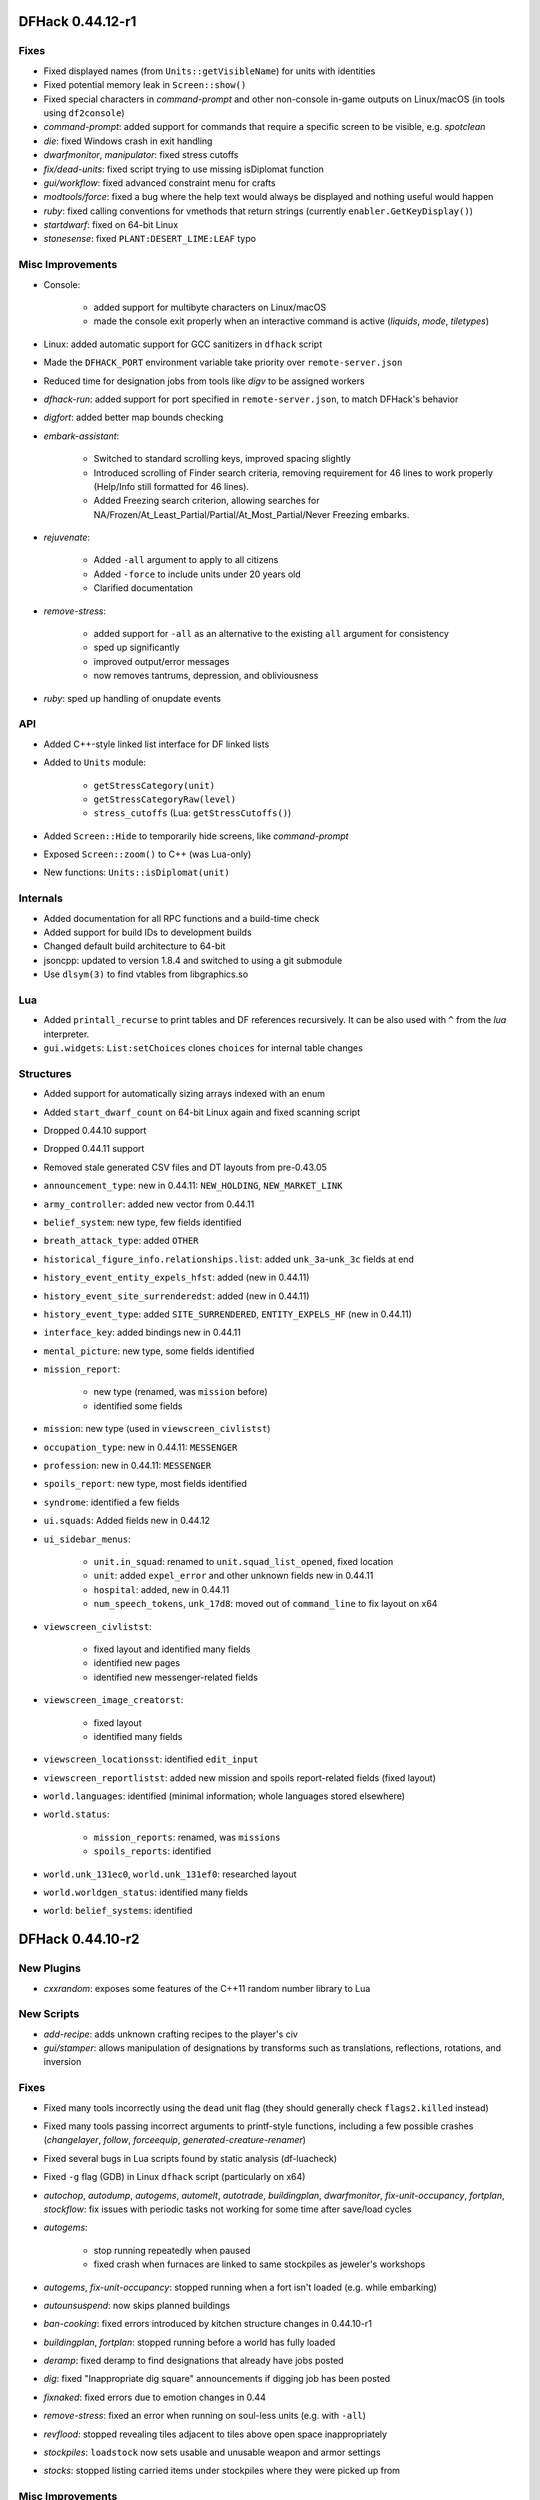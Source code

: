 DFHack 0.44.12-r1
=================

Fixes
-----
- Fixed displayed names (from ``Units::getVisibleName``) for units with identities
- Fixed potential memory leak in ``Screen::show()``
- Fixed special characters in `command-prompt` and other non-console in-game outputs on Linux/macOS (in tools using ``df2console``)
- `command-prompt`: added support for commands that require a specific screen to be visible, e.g. `spotclean`
- `die`: fixed Windows crash in exit handling
- `dwarfmonitor`, `manipulator`: fixed stress cutoffs
- `fix/dead-units`: fixed script trying to use missing isDiplomat function
- `gui/workflow`: fixed advanced constraint menu for crafts
- `modtools/force`: fixed a bug where the help text would always be displayed and nothing useful would happen
- `ruby`: fixed calling conventions for vmethods that return strings (currently ``enabler.GetKeyDisplay()``)
- `startdwarf`: fixed on 64-bit Linux
- `stonesense`: fixed ``PLANT:DESERT_LIME:LEAF`` typo

Misc Improvements
-----------------
- Console:

    - added support for multibyte characters on Linux/macOS
    - made the console exit properly when an interactive command is active (`liquids`, `mode`, `tiletypes`)

- Linux: added automatic support for GCC sanitizers in ``dfhack`` script
- Made the ``DFHACK_PORT`` environment variable take priority over ``remote-server.json``
- Reduced time for designation jobs from tools like `digv` to be assigned workers
- `dfhack-run`: added support for port specified in ``remote-server.json``, to match DFHack's behavior
- `digfort`: added better map bounds checking
- `embark-assistant`:

    - Switched to standard scrolling keys, improved spacing slightly
    - Introduced scrolling of Finder search criteria, removing requirement for 46 lines to work properly (Help/Info still formatted for 46 lines).
    - Added Freezing search criterion, allowing searches for NA/Frozen/At_Least_Partial/Partial/At_Most_Partial/Never Freezing embarks.

- `rejuvenate`:

    - Added ``-all`` argument to apply to all citizens
    - Added ``-force`` to include units under 20 years old
    - Clarified documentation

- `remove-stress`:

    - added support for ``-all`` as an alternative to the existing ``all`` argument for consistency
    - sped up significantly
    - improved output/error messages
    - now removes tantrums, depression, and obliviousness

- `ruby`: sped up handling of onupdate events

API
---
- Added C++-style linked list interface for DF linked lists
- Added to ``Units`` module:

    - ``getStressCategory(unit)``
    - ``getStressCategoryRaw(level)``
    - ``stress_cutoffs`` (Lua: ``getStressCutoffs()``)

- Added ``Screen::Hide`` to temporarily hide screens, like `command-prompt`
- Exposed ``Screen::zoom()`` to C++ (was Lua-only)
- New functions: ``Units::isDiplomat(unit)``

Internals
---------
- Added documentation for all RPC functions and a build-time check
- Added support for build IDs to development builds
- Changed default build architecture to 64-bit
- jsoncpp: updated to version 1.8.4 and switched to using a git submodule
- Use ``dlsym(3)`` to find vtables from libgraphics.so

Lua
---
- Added ``printall_recurse`` to print tables and DF references recursively. It can be also used with ``^`` from the `lua` interpreter.
- ``gui.widgets``: ``List:setChoices`` clones ``choices`` for internal table changes

Structures
----------
- Added support for automatically sizing arrays indexed with an enum
- Added ``start_dwarf_count`` on 64-bit Linux again and fixed scanning script
- Dropped 0.44.10 support
- Dropped 0.44.11 support
- Removed stale generated CSV files and DT layouts from pre-0.43.05
- ``announcement_type``: new in 0.44.11: ``NEW_HOLDING``, ``NEW_MARKET_LINK``
- ``army_controller``: added new vector from 0.44.11
- ``belief_system``: new type, few fields identified
- ``breath_attack_type``: added ``OTHER``
- ``historical_figure_info.relationships.list``: added ``unk_3a``-``unk_3c`` fields at end
- ``history_event_entity_expels_hfst``: added (new in 0.44.11)
- ``history_event_site_surrenderedst``: added (new in 0.44.11)
- ``history_event_type``: added ``SITE_SURRENDERED``, ``ENTITY_EXPELS_HF`` (new in 0.44.11)
- ``interface_key``: added bindings new in 0.44.11
- ``mental_picture``: new type, some fields identified
- ``mission_report``:

    - new type (renamed, was ``mission`` before)
    - identified some fields

- ``mission``: new type (used in ``viewscreen_civlistst``)
- ``occupation_type``: new in 0.44.11: ``MESSENGER``
- ``profession``: new in 0.44.11: ``MESSENGER``
- ``spoils_report``: new type, most fields identified
- ``syndrome``: identified a few fields
- ``ui.squads``: Added fields new in 0.44.12
- ``ui_sidebar_menus``:

    - ``unit.in_squad``: renamed to ``unit.squad_list_opened``, fixed location
    - ``unit``: added ``expel_error`` and other unknown fields new in 0.44.11
    - ``hospital``: added, new in 0.44.11
    - ``num_speech_tokens``, ``unk_17d8``: moved out of ``command_line`` to fix layout on x64

- ``viewscreen_civlistst``:

    - fixed layout and identified many fields
    - identified new pages
    - identified new messenger-related fields

- ``viewscreen_image_creatorst``:

    - fixed layout
    - identified many fields

- ``viewscreen_locationsst``: identified ``edit_input``
- ``viewscreen_reportlistst``: added new mission and spoils report-related fields (fixed layout)
- ``world.languages``: identified (minimal information; whole languages stored elsewhere)
- ``world.status``:

    - ``mission_reports``: renamed, was ``missions``
    - ``spoils_reports``: identified

- ``world.unk_131ec0``, ``world.unk_131ef0``: researched layout
- ``world.worldgen_status``: identified many fields
- ``world``: ``belief_systems``: identified


DFHack 0.44.10-r2
=================

New Plugins
-----------
- `cxxrandom`: exposes some features of the C++11 random number library to Lua

New Scripts
-----------
- `add-recipe`: adds unknown crafting recipes to the player's civ
- `gui/stamper`: allows manipulation of designations by transforms such as translations, reflections, rotations, and inversion

Fixes
-----
- Fixed many tools incorrectly using the ``dead`` unit flag (they should generally check ``flags2.killed`` instead)
- Fixed many tools passing incorrect arguments to printf-style functions, including a few possible crashes (`changelayer`, `follow`, `forceequip`, `generated-creature-renamer`)
- Fixed several bugs in Lua scripts found by static analysis (df-luacheck)
- Fixed ``-g`` flag (GDB) in Linux ``dfhack`` script (particularly on x64)
- `autochop`, `autodump`, `autogems`, `automelt`, `autotrade`, `buildingplan`, `dwarfmonitor`, `fix-unit-occupancy`, `fortplan`, `stockflow`: fix issues with periodic tasks not working for some time after save/load cycles
- `autogems`:

    - stop running repeatedly when paused
    - fixed crash when furnaces are linked to same stockpiles as jeweler's workshops

- `autogems`, `fix-unit-occupancy`: stopped running when a fort isn't loaded (e.g. while embarking)
- `autounsuspend`: now skips planned buildings
- `ban-cooking`: fixed errors introduced by kitchen structure changes in 0.44.10-r1
- `buildingplan`, `fortplan`: stopped running before a world has fully loaded
- `deramp`: fixed deramp to find designations that already have jobs posted
- `dig`: fixed "Inappropriate dig square" announcements if digging job has been posted
- `fixnaked`: fixed errors due to emotion changes in 0.44
- `remove-stress`: fixed an error when running on soul-less units (e.g. with ``-all``)
- `revflood`: stopped revealing tiles adjacent to tiles above open space inappropriately
- `stockpiles`: ``loadstock`` now sets usable and unusable weapon and armor settings
- `stocks`: stopped listing carried items under stockpiles where they were picked up from

Misc Improvements
-----------------
- Added script name to messages produced by ``qerror()`` in Lua scripts
- Fixed an issue in around 30 scripts that could prevent edits to the files (adding valid arguments) from taking effect
- Linux: Added several new options to ``dfhack`` script: ``--remotegdb``, ``--gdbserver``, ``--strace``
- `bodyswap`: improved error handling
- `buildingplan`: added max quality setting
- `caravan`: documented (new in 0.44.10-alpha1)
- `deathcause`: added "slaughtered" to descriptions
- `embark-assistant`:

    - changed region interaction matching to search for evil rain, syndrome rain, and reanimation rather than interaction presence (misleadingly called evil weather), reanimation, and thralling
    - gave syndrome rain and reanimation wider ranges of criterion values

- `fix/dead-units`: added a delay of around 1 month before removing units
- `fix/retrieve-units`: now re-adds units to active list to counteract `fix/dead-units`
- `item-descriptions`: fixed several grammatical errors
- `modtools/create-unit`:

    - added quantity argument
    - now selects a caste at random if none is specified

- `mousequery`:

    - migrated several features from TWBT's fork
    - added ability to drag with left/right buttons
    - added depth display for TWBT (when multilevel is enabled)
    - made shift+click jump to lower levels visible with TWBT

- `title-version`: added version to options screen too

API
---
- New functions (also exposed to Lua):

    - ``Units::isKilled()``
    - ``Units::isActive()``
    - ``Units::isGhost()``

- Removed Vermin module (unused and obsolete)

Internals
---------
- Added build option to generate symbols for large generated files containing df-structures metadata
- Added fallback for YouCompleteMe database lookup failures (e.g. for newly-created files)
- Improved efficiency and error handling in ``stl_vsprintf`` and related functions
- jsoncpp: fixed constructor with ``long`` on Linux

Lua
---
- Added ``profiler`` module to measure lua performance
- Enabled shift+cursor movement in WorkshopOverlay-derived screens

Structures
----------
- ``incident_sub6_performance``: identified some fields
- ``item_body_component``: fixed location of ``corpse_flags``
- ``job_handler``: fixed static array layout
- ``job_type``: added ``is_designation`` attribute
- ``unit_flags1``: renamed ``dead`` to ``inactive`` to better reflect its use
- ``unit_personality``: fixed location of ``current_focus`` and ``undistracted_focus``
- ``unit_thought_type``: added ``SawDeadBody`` (new in 0.44.10)


DFHack 0.44.10-r1
=================

New Scripts
-----------
- `bodyswap`: shifts player control over to another unit in adventure mode
- `caravan`: adjusts properties of caravans
- `devel/find-primitive`: finds a primitive variable in memory
- `gui/autogems`: a configuration UI for the `autogems` plugin

New Tweaks
----------
- `tweak` kitchen-prefs-all: adds an option to toggle cook/brew for all visible items in kitchen preferences
- `tweak` stone-status-all: adds an option to toggle the economic status of all stones

Fixes
-----
- Fixed uninitialized pointer being returned from ``Gui::getAnyUnit()`` in rare cases
- Lua: registered ``dfhack.constructions.designateRemove()`` correctly
- Units::getAnyUnit(): fixed a couple problematic conditions and potential segfaults if global addresses are missing
- `autohauler`, `autolabor`, `labormanager`: fixed fencepost error and potential crash
- `dwarfvet`: fixed infinite loop if an animal is not accepted at a hospital
- `exterminate`: fixed documentation of ``this`` option
- `full-heal`:

    - units no longer have a tendency to melt after being healed
    - healed units are no longer treated as patients by hospital staff
    - healed units no longer attempt to clean themselves unsuccessfully
    - wounded fliers now regain the ability to fly upon being healing
    - now heals suffocation, numbness, infection, spilled guts and gelding

- `liquids`: fixed "range" command to default to 1 for dimensions consistently
- `modtools/create-unit`:

    - creatures of the appropriate age are now spawned as babies or children where applicable
    - fix: civ_id is now properly assigned to historical_figure, resolving several hostility issues (spawned pets are no longer attacked by fortress military!)
    - fix: unnamed creatures are no longer spawned with a string of numbers as a first name

- `prospector`: fixed crash due to invalid vein materials
- `search-plugin`: fixed 4/6 keys in unit screen search
- `stockpiles`: stopped sidebar option from overlapping with `autodump`
- `tweak` block-labors: fixed two causes of crashes related in the v-p-l menu
- `tweak` max-wheelbarrow: fixed conflict with building renaming
- `view-item-info`:

    - fixed an error with some armor
    - stopped appending extra newlines permanently to descriptions


Misc Improvements
-----------------
- Added logo to documentation
- Documented several missing ``dfhack.gui`` Lua functions
- `adv-rumors`: bound to Ctrl-A
- `autogems`: can now blacklist arbitrary gem types (see `gui/autogems`)
- `blueprint`: added a basic Lua API
- `command-prompt`: added support for ``Gui::getSelectedPlant()``
- `devel/export-dt-ini`: added tool offsets for DT 40
- `devel/save-version`: added current DF version to output
- `exterminate`: added more words for current unit, removed warning
- `fpause`: now pauses worldgen as well
- `gui/advfort`: bound to Ctrl-T
- `gui/room-list`: added support for ``Gui::getSelectedBuilding()``
- `gui/unit-info-viewer`: bound to Alt-I
- `install-info`: added information on tweaks
- `modtools/create-unit`: made functions available to other scripts
- `search-plugin`:

    - added support for stone restrictions screen (under ``z``: Status)
    - added support for kitchen preferences (also under ``z``)


API
---
- New functions (all available to Lua as well):

    - ``Buildings::getRoomDescription()``
    - ``Items::checkMandates()``
    - ``Items::canTrade()``
    - ``Items::canTradeWithContents()``
    - ``Items::isRouteVehicle()``
    - ``Items::isSquadEquipment()``
    - ``Kitchen::addExclusion()``
    - ``Kitchen::findExclusion()``
    - ``Kitchen::removeExclusion()``

- syndrome-util: added ``eraseSyndromeData()``

Internals
---------
- Added function names to DFHack's NullPointer and InvalidArgument exceptions
- Added some build scripts for Sublime Text
- Added ``Gui::inRenameBuilding()``
- Changed submodule URLs to relative URLs so that they can be cloned consistently over different protocols (e.g. SSH)
- Fixed compiler warnings on all supported build configurations
- Linux: required plugins to have symbols resolved at link time, for consistency with other platforms
- Windows build scripts now work with non-C system drives

Structures
----------
- ``dfhack_room_quality_level``: new enum
- ``glowing_barrier``: identified ``triggered``, added comments
- ``item_flags2``: renamed ``has_written_content`` to ``unk_book``
- ``kitchen_exc_type``: new enum (for ``ui.kitchen``)
- ``mandate.mode``: now an enum
- ``unit_personality.emotions.flags.memory``: identified
- ``viewscreen_kitchenprefst.forbidden``, ``possible``: now a bitfield, ``kitchen_pref_flag``
- ``world_data.feature_map``: added extensive documentation (in XML)


DFHack 0.44.09-r1
=================

Fixes
-----
- Fixed some CMake warnings (CMP0022)
- Support for building on Ubuntu 18.04
- `digtype`: stopped designating non-vein tiles (open space, trees, etc.)
- `embark-assistant`: fixed detection of reanimating biomes
- `fix/dead-units`: fixed a bug that could remove some arriving (not dead) units
- `labormanager`: fixed crash due to dig jobs targeting some unrevealed map blocks
- `modtools/item-trigger`: fixed token format in help text

Misc Improvements
-----------------
- Reorganized changelogs and improved changelog editing process
- `embark-assistant`:

    - Added search for adamantine
    - Now supports saving/loading profiles

- `fillneeds`: added ``-all`` option to apply to all units
- `modtools/item-trigger`:

    - added the ability to specify inventory mode(s) to trigger on
    - added support for multiple type/material/contaminant conditions

- `remotefortressreader`: added flows, instruments, tool names, campfires, ocean waves, spiderwebs

Internals
---------
- OS X: Can now build with GCC 7 (or older)

Structures
----------
- Several new names in instrument raw structures
- ``army``: added vector new in 0.44.07
- ``building_type``: added human-readable ``name`` attribute
- ``furnace_type``: added human-readable ``name`` attribute
- ``identity``: identified ``profession``, ``civ``
- ``manager_order_template``: fixed last field type
- ``site_reputation_report``: named ``reports`` vector
- ``viewscreen_createquotast``: fixed layout
- ``workshop_type``: added human-readable ``name`` attribute
- ``world.language``: moved ``colors``, ``shapes``, ``patterns`` to ``world.descriptors``
- ``world.reactions``, ``world.reaction_categories``: moved to new compound, ``world.reactions``. Requires renaming:

    - ``world.reactions`` to ``world.reactions.reactions``
    - ``world.reaction_categories`` to ``world.reactions.reaction_categories``



DFHack 0.44.05-r2
=================

New Plugins
-----------
- `embark-assistant`: adds more information and features to embark screen

New Scripts
-----------
- `adv-fix-sleepers`: fixes units in adventure mode who refuse to wake up (:bug:`6798`)
- `hermit`: blocks caravans, migrants, diplomats (for hermit challenge)

New Features
------------
- With ``PRINT_MODE:TEXT``, setting the ``DFHACK_HEADLESS`` environment variable will hide DF's display and allow the console to be used normally. (Note that this is intended for testing and is not very useful for actual gameplay.)

Fixes
-----
- `devel/export-dt-ini`: fix language_name offsets for DT 39.2+
- `devel/inject-raws`: fixed gloves and shoes (old typo causing errors)
- `remotefortressreader`: fixed an issue with not all engravings being included
- `view-item-info`: fixed an error with some shields

Misc Improvements
-----------------
- `adv-rumors`: added more keywords, including names
- `autochop`: can now exclude trees that produce fruit, food, or cookable items
- `remotefortressreader`: added plant type support


DFHack 0.44.05-r1
=================

New Scripts
-----------
- `break-dance`: Breaks up a stuck dance activity
- `devel/check-other-ids`: Checks the validity of "other" vectors in the ``world`` global
- `devel/dump-offsets`: prints an XML version of the global table included in in DF
- `fillneeds`: Use with a unit selected to make them focused and unstressed
- `firestarter`: Lights things on fire: items, locations, entire inventories even!
- `flashstep`: Teleports adventurer to cursor
- `ghostly`: Turns an adventurer into a ghost or back
- `gui/cp437-table`: An in-game CP437 table
- `questport`: Sends your adventurer to the location of your quest log cursor
- `view-unit-reports`: opens the reports screen with combat reports for the selected unit

Fixes
-----
- Fixed a crash that could occur if a symbol table in symbols.xml had no content
- Fixed issues with the console output color affecting the prompt on Windows
- `autolabor`, `autohauler`, `labormanager`: added support for "put item on display" jobs and building/destroying display furniture
- `createitem`: stopped items from teleporting away in some forts
- `devel/inject-raws`:

    - now recognizes spaces in reaction names
    - now recognizes spaces in reaction names

- `dig`: added support for designation priorities - fixes issues with designations from ``digv`` and related commands having extremely high priority
- `dwarfmonitor`:

    - fixed display of creatures and poetic/music/dance forms on ``prefs`` screen
    - added "view unit" option
    - now exposes the selected unit to other tools

- `exportlegends`: fixed an error that could occur when exporting empty lists
- `gui/gm-editor`: fixed an error when editing primitives in Lua tables
- `gui/gm-unit`: can now edit mining skill
- `gui/quickcmd`: stopped error from adding too many commands
- `modtools/create-unit`: fixed error when domesticating units
- `names`: fixed many errors
- `quicksave`: fixed an issue where the "Saving..." indicator often wouldn't appear

Misc Improvements
-----------------
- The console now provides suggestions for built-in commands
- `binpatch`: now reports errors for empty patch files
- `devel/export-dt-ini`: avoid hardcoding flags
- `exportlegends`:

    - reordered some tags to match DF's order
    - added progress indicators for exporting long lists

- `force`: now provides useful help
- `full-heal`:

    - can now select corpses to resurrect
    - now resets body part temperatures upon resurrection to prevent creatures from freezing/melting again
    - now resets units' vanish countdown to reverse effects of `exterminate`

- `gui/gm-editor`: added enum names to enum edit dialogs
- `gui/gm-unit`:

    - made skill search case-insensitive
    - added a profession editor
    - misc. layout improvements

- `gui/liquids`: added more keybindings: 0-7 to change liquid level, P/B to cycle backwards
- `gui/pathable`: added tile types to sidebar
- `gui/rename`: added "clear" and "special characters" options
- `launch`: can now ride creatures
- `modtools/skill-change`:

    - now updates skill levels appropriately
    - only prints output if ``-loud`` is passed

- `names`: can now edit names of units
- `remotefortressreader`:

    - includes item stack sizes
    - some performance improvements
    - support for moving adventurers
    - support for vehicles, gem shapes, item volume, art images, item improvements


Removed
-------
- `tweak`: ``kitchen-keys``: :bug:`614` fixed in DF 0.44.04
- `warn-stuck-trees`: :bug:`9252` fixed in DF 0.44.01

Internals
---------
- ``Gui::getAnyUnit()`` supports many more screens/menus

Lua
---
- Added a new ``dfhack.console`` API
- API can now wrap functions with 12 or 13 parameters
- Exposed ``get_vector()`` (from C++) for all types that support ``find()``, e.g. ``df.unit.get_vector() == df.global.world.units.all``
- Improved ``json`` I/O error messages
- Stopped a crash when trying to create instances of classes whose vtable addresses are not available

Structures
----------
- Added ``buildings_other_id.DISPLAY_CASE``
- Added ``job_type.PutItemOnDisplay``
- Added ``twbt_render_map`` code offset on x64
- Fixed an issue preventing ``enabler`` from being allocated by DFHack
- Fixed ``unit`` alignment
- Fixed ``viewscreen_titlest.start_savegames`` alignment
- Found ``renderer`` vtable on osx64
- Identified ``historical_entity.unknown1b.deities`` (deity IDs)
- Located ``start_dwarf_count`` offset for all builds except 64-bit Linux; `startdwarf` should work now
- New globals:

    - ``version``
    - ``min_load_version``
    - ``movie_version``
    - ``basic_seed``
    - ``title``
    - ``title_spaced``
    - ``ui_building_resize_radius``
    - ``soul_next_id``

- The former ``announcements`` global is now a field in ``d_init``
- The ``ui_menu_width`` global is now a 2-byte array; the second item is the former ``ui_area_map_width`` global, which is now removed
- ``adventure_movement_optionst``, ``adventure_movement_hold_tilest``, ``adventure_movement_climbst``: named coordinate fields
- ``artifact_record``: fixed layout (changed in 0.44.04)
- ``incident``: fixed layout (changed in 0.44.01) - note that many fields have moved
- ``mission``: added type
- ``unit``: added 3 new vmethods: ``getCreatureTile``, ``getCorpseTile``, ``getGlowTile``
- ``viewscreen_assign_display_itemst``: fixed layout on x64 and identified many fields
- ``viewscreen_reportlistst``: fixed layout, added ``mission_id`` vector
- ``world.status``: named ``missions`` vector
- ``world`` fields formerly beginning with ``job_`` are now fields of ``world.jobs``, e.g. ``world.job_list`` is now ``world.jobs.list``


